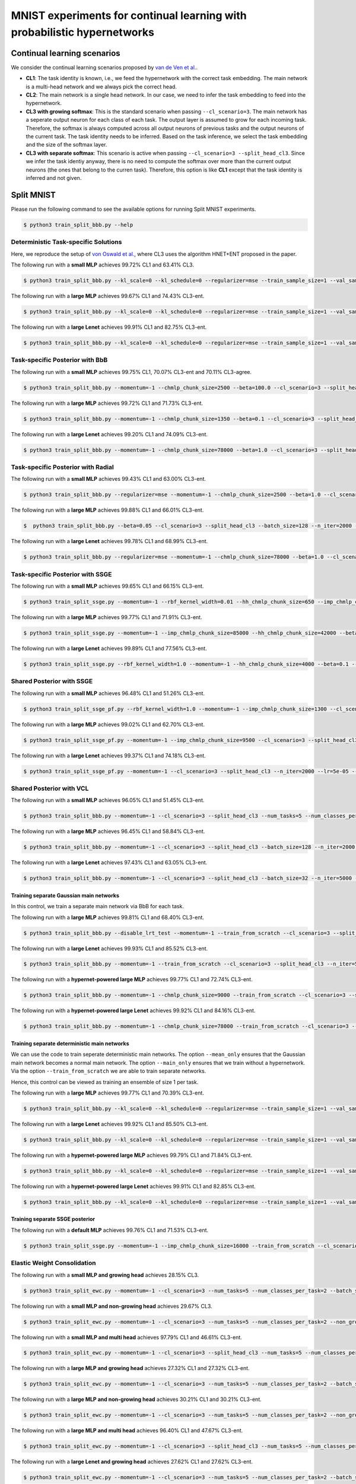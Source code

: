 MNIST experiments for continual learning with probabilistic hypernetworks
=========================================================================

Continual learning scenarios
----------------------------

We consider the continual learning scenarios proposed by `van de Ven et al. <https://arxiv.org/abs/1904.07734>`_.

- **CL1**: The task identity is known, i.e., we feed the hypernetwork with the correct task embedding. The main network is a multi-head network and we always pick the correct head.
- **CL2**: The main network is a single head network. In our case, we need to infer the task embedding to feed into the hypernetwork.
- **CL3 with growing softmax**: This is the standard scenario when passing ``--cl_scenario=3``. The main network has a seperate output neuron for each class of each task. The output layer is assumed to grow for each incoming task. Therefore, the softmax is always computed across all output neurons of previous tasks and the output neurons of the current task. The task identity needs to be inferred. Based on the task inference, we select the task embedding and the size of the softmax layer.
- **CL3 with separate softmax**: This scenario is active when passing ``--cl_scenario=3 --split_head_cl3``. Since we infer the task identiy anyway, there is no need to compute the softmax over more than the current output neurons (the ones that belong to the curren task). Therefore, this option is like **CL1** except that the task identity is inferred and not given.

Split MNIST
-----------

Please run the following command to see the available options for running Split MNIST experiments.

.. code-block:: console

    $ python3 train_split_bbb.py --help

Deterministic Task-specific Solutions
^^^^^^^^^^^^^^^^^^^^^^^^^^^^^^^^^^^^^

Here, we reproduce the setup of `von Oswald et al. <https://arxiv.org/abs/1906.00695>`__, where CL3 uses the algorithm
HNET+ENT proposed in the paper.

The following run with a **small MLP** achieves 99.72% CL1 and 63.41% CL3.

.. code-block:: console

    $ python3 train_split_bbb.py --kl_scale=0 --kl_schedule=0 --regularizer=mse --train_sample_size=1 --val_sample_size=1 --momentum=-1 --chmlp_chunk_size=8000 --beta=10.0 --cl_scenario=3 --split_head_cl3 --num_tasks=5 --num_classes_per_task=2 --batch_size=32 --n_iter=5000 --lr=0.0005 --use_adam --clip_grad_norm=-1 --net_type=mlp --mlp_arch="100,100" --net_act=relu --dropout_rate=-1 --hnet_type=chunked_hmlp --hmlp_arch="10,10,10,10" --cond_emb_size=32 --chunk_emb_size="32" --std_normal_temb=1.0 --std_normal_emb=0.1 --mean_only

The following run with a **large MLP** achieves 99.67% CL1 and 74.43% CL3-ent.

.. code-block:: console 

    $ python3 train_split_bbb.py --kl_scale=0 --kl_schedule=0 --regularizer=mse --train_sample_size=1 --val_sample_size=1 --momentum=-1 --chmlp_chunk_size=4500 --beta=2.0 --cl_scenario=3 --split_head_cl3 --n_iter=5000 --lr=0.0001 --use_adam --clip_grad_norm=-1 --num_kl_samples=20 --during_acc_criterion=0.95 --net_type=mlp --hnet_type=chunked_hmlp --hmlp_arch=100,100 --chunk_emb_size=32 --hnet_net_act=sigmoid --mean_only

The following run with a **large Lenet** achieves 99.91% CL1 and 82.75% CL3-ent.

.. code-block:: console 

    $ python3 train_split_bbb.py --kl_scale=0 --kl_schedule=0 --regularizer=mse --train_sample_size=1 --val_sample_size=1 --momentum=-1 --chmlp_chunk_size=38000 --beta=2.0 --cl_scenario=3 --split_head_cl3 --n_iter=5000 --lr=0.001 --use_adam --clip_grad_norm=-1 --num_kl_samples=10 --during_acc_criterion=0.95 --net_type=lenet --lenet_type=mnist_large --hnet_type=chunked_hmlp --hmlp_arch=10,10 --chunk_emb_size=16 --hnet_net_act=relu --mean_only

Task-specific Posterior with BbB
^^^^^^^^^^^^^^^^^^^^^^^^^^^^^^^^

The following run with a **small MLP** achieves 99.75% CL1, 70.07% CL3-ent and 70.11% CL3-agree.

.. code-block:: console

    $ python3 train_split_bbb.py --momentum=-1 --chmlp_chunk_size=2500 --beta=100.0 --cl_scenario=3 --split_head_cl3 --num_tasks=5 --num_classes_per_task=2 --regularizer=w2 --batch_size=128 --n_iter=5000 --lr=0.0001 --use_adam --clip_grad_norm=-1 --train_sample_size=10 --prior_variance=1.0 --kl_scale=0.0001 --net_type=mlp --mlp_arch="100,100" --net_act=relu --dropout_rate=-1 --hnet_type=chunked_hmlp --hmlp_arch="" --cond_emb_size=32 --chunk_emb_size="32" --use_cond_chunk_embs --std_normal_temb=0.1 --std_normal_emb=0.1

The following run with a **large MLP** achieves 99.72% CL1 and 71.73% CL3-ent.

.. code-block:: console 

    $ python3 train_split_bbb.py --momentum=-1 --chmlp_chunk_size=1350 --beta=0.1 --cl_scenario=3 --split_head_cl3 --regularizer=fkl --n_iter=2000 --lr=0.0001 --use_adam --clip_grad_norm=-1 --train_sample_size=10 --kl_scale=1e-06 --num_kl_samples=20 --net_type=mlp --hnet_type=chunked_hmlp --hmlp_arch=100,250,500 --cond_emb_size=64 --chunk_emb_size=32 --use_cond_chunk_embs --hnet_net_act=relu --keep_orig_init

The following run with a **large Lenet** achieves 99.20% CL1 and 74.09% CL3-ent.

.. code-block:: console 

    $ python3 train_split_bbb.py --momentum=-1 --chmlp_chunk_size=78000 --beta=1.0 --cl_scenario=3 --split_head_cl3 --regularizer=fkl --n_iter=5000 --lr=0.0001 --use_adam --clip_grad_norm=-1 --train_sample_size=1 --kl_scale=0.001 --num_kl_samples=10 --net_type=lenet --lenet_type=mnist_large --hnet_type=chunked_hmlp --hmlp_arch=10,10 --cond_emb_size=64 --chunk_emb_size=32 --hnet_net_act=relu --keep_orig_init

Task-specific Posterior with Radial
^^^^^^^^^^^^^^^^^^^^^^^^^^^^^^^^^^^

The following run with a **small MLP** achieves 99.43% CL1 and 63.00% CL3-ent.

.. code-block:: console

    $ python3 train_split_bbb.py --regularizer=mse --momentum=-1 --chmlp_chunk_size=2500 --beta=1.0 --cl_scenario=3 --split_head_cl3 --num_tasks=5 --num_classes_per_task=2 --batch_size=32 --n_iter=2000 --lr=0.0001 --use_adam --clip_grad_norm=-1 --train_sample_size=1 --prior_variance=1.0 --kl_scale=0.001 --radial_bnn --num_kl_samples=1 --net_type=mlp --mlp_arch=100,100 --net_act=relu --dropout_rate=-1 --hnet_type=chunked_hmlp --hmlp_arch= --cond_emb_size=32 --chunk_emb_size=32 --use_cond_chunk_embs --std_normal_temb=0.1 --std_normal_emb=1.0

The following run with a **large MLP** achieves 99.88% CL1 and 66.01% CL3-ent.

.. code-block:: console 

    $  python3 train_split_bbb.py --beta=0.05 --cl_scenario=3 --split_head_cl3 --batch_size=128 --n_iter=2000 --lr=0.0001 --momentum=-1.0 --use_adam  --clip_grad_value=1.0 --clip_grad_norm=-1.0 --net_type="mlp"  --net_act="relu" --hnet_type="chunked_hmlp" --hmlp_arch="100,100" --cond_emb_size=32 --chmlp_chunk_size=9000 --chunk_emb_size="32" --use_cond_chunk_embs --hnet_net_act="relu" --std_normal_init=0.02 --std_normal_temb=1.0 --std_normal_emb=1.0 --train_sample_size=10 --kl_scale=0.0001 --radial_bnn --regularizer="mse" --hyper_gauss_init --num_kl_samples=5

The following run with a **large Lenet** achieves 99.78% CL1 and 68.99% CL3-ent.

.. code-block:: console 

    $ python3 train_split_bbb.py --regularizer=mse --momentum=-1 --chmlp_chunk_size=78000 --beta=1.0 --cl_scenario=3 --split_head_cl3 --n_iter=2000 --lr=5e-05 --use_adam --clip_grad_norm=-1 --train_sample_size=1 --kl_scale=0.0001 --radial_bnn --num_kl_samples=20 --net_type=lenet --lenet_type=mnist_large --hnet_type=chunked_hmlp --hmlp_arch=10,10 --cond_emb_size=64 --chunk_emb_size=16 --hnet_net_act=relu --keep_orig_init

Task-specific Posterior with SSGE
^^^^^^^^^^^^^^^^^^^^^^^^^^^^^^^^^

The following run with a **small MLP** achieves 99.65% CL1 and 66.15% CL3-ent.

.. code-block:: console 

    $ python3 train_split_ssge.py --momentum=-1 --rbf_kernel_width=0.01 --hh_chmlp_chunk_size=650 --imp_chmlp_chunk_size=1300 --beta=100.0 --cl_scenario=3 --split_head_cl3 --num_tasks=5 --num_classes_per_task=2 --batch_size=128 --n_iter=5000 --lr=0.001 --use_adam --clip_grad_norm=100.0 --train_sample_size=10 --prior_variance=1.0 --kl_scale=0.0001 --num_kl_samples=1 --net_type=mlp --mlp_arch=100,100 --net_act=relu --dropout_rate=-1 --imp_hnet_type=chunked_hmlp --imp_hmlp_arch= --imp_chunk_emb_size=32 --imp_hnet_net_act=sigmoid --hh_hnet_type=chunked_hmlp --hh_hmlp_arch=100,100 --hh_cond_emb_size=32 --hh_chunk_emb_size=32 --hh_hnet_net_act=sigmoid --std_normal_temb=1.0 --std_normal_emb=1.0 --hyper_fan_init --during_acc_criterion=95,90,90,90 --latent_dim=32 --full_support_perturbation=0.0002 --num_ssge_eigenvals=-1 --ssge_sample_size=10

The following run with a **large MLP** achieves 99.77% CL1 and 71.91% CL3-ent.

.. code-block:: console 

    $ python3 train_split_ssge.py --momentum=-1 --imp_chmlp_chunk_size=85000 --hh_chmlp_chunk_size=42000 --beta=10.0 --cl_scenario=3 --split_head_cl3 --n_iter=5000 --lr=0.001 --use_adam --clip_grad_norm=-1 --train_sample_size=1 --kl_scale=1e-05 --num_kl_samples=10 --during_acc_criterion=0.95 --net_type=mlp --imp_hnet_type=chunked_hmlp --imp_hmlp_arch=10,10 --imp_chunk_emb_size=16 --imp_hnet_net_act=relu --full_support_perturbation=0.01 --hh_hnet_type=chunked_hmlp --hh_hmlp_arch=10,10 --hh_hnet_net_act=sigmoid --latent_dim=16 --latent_std=1.0 --thr_ssge_eigenvals=0.95 --ssge_sample_size=20 

The following run with a **large Lenet** achieves 99.89% CL1 and 77.56% CL3-ent.

.. code-block:: console 

    $ python3 train_split_ssge.py --rbf_kernel_width=1.0 --momentum=-1 --hh_chmlp_chunk_size=4000 --beta=0.1 --cl_scenario=3 --split_head_cl3 --n_iter=5000 --lr=0.001 --use_adam --clip_grad_norm=1.0 --train_sample_size=1 --kl_scale=1e-05 --num_kl_samples=20 --during_acc_criterion=0.95 --net_type=lenet --lenet_type=mnist_large --imp_hnet_type=chunked_hmlp --imp_hmlp_arch=100,100 --imp_chmlp_chunk_size=3000 --imp_chunk_emb_size=16 --imp_hnet_net_act=sigmoid --full_support_perturbation=0.1 --hh_hnet_type=chunked_hmlp --hh_hmlp_arch=100,100 --hh_chunk_emb_size=32 --hh_hnet_net_act=sigmoid --heuristic_kernel --thr_ssge_eigenvals=0.95 --ssge_sample_size=20 

Shared Posterior with SSGE
^^^^^^^^^^^^^^^^^^^^^^^^^^

The following run with a **small MLP** achieves 96.48% CL1 and 51.26% CL3-ent.

.. code-block:: console 

    $ python3 train_split_ssge_pf.py --rbf_kernel_width=1.0 --momentum=-1 --imp_chmlp_chunk_size=1300 --cl_scenario=3 --split_head_cl3 --num_tasks=5 --num_classes_per_task=2 --batch_size=128 --n_iter=2000 --lr=0.0005 --use_adam --clip_grad_norm=-1 --train_sample_size=10 --prior_variance=1.0 --kl_scale=1e-05 --num_kl_samples=1 --net_type=mlp --mlp_arch=100,100 --net_act=relu --dropout_rate=-1 --imp_hnet_type=chunked_hmlp --imp_hmlp_arch= --imp_chunk_emb_size=32 --imp_hnet_net_act=sigmoid --std_normal_temb=0.1 --std_normal_emb=1.0 --hyper_fan_init --latent_dim=8 --latent_std=0.1 --full_support_perturbation=0.02 --heuristic_kernel --num_ssge_eigenvals=-1 --thr_ssge_eigenvals=0.9 --ssge_sample_size=10

The following run with a **large MLP** achieves 99.02% CL1 and 62.70% CL3-ent.

.. code-block:: console 

    $ python3 train_split_ssge_pf.py --momentum=-1 --imp_chmlp_chunk_size=9500 --cl_scenario=3 --split_head_cl3 --n_iter=2000 --lr=5e-05 --use_adam --clip_grad_norm=-1 --train_sample_size=20 --kl_scale=0.0001 --num_kl_samples=50 --during_acc_criterion=80 --net_type=mlp --imp_hnet_type=chunked_hmlp --imp_hmlp_arch= --imp_chunk_emb_size=32 --imp_hnet_net_act=relu --full_support_perturbation=-1 --latent_dim=16 --latent_std=1.0 --thr_ssge_eigenvals=1.0 --ssge_sample_size=20

The following run with a **large Lenet** achieves 99.37% CL1 and 74.18% CL3-ent.

.. code-block:: console 

    $ python3 train_split_ssge_pf.py --momentum=-1 --cl_scenario=3 --split_head_cl3 --n_iter=2000 --lr=5e-05 --use_adam --clip_grad_norm=1.0 --train_sample_size=10 --kl_scale=0.0001 --num_kl_samples=10 --during_acc_criterion=80 --net_type=lenet --lenet_type=mnist_large --imp_hnet_type=chunked_hmlp --imp_hmlp_arch= --imp_chmlp_chunk_size=3000 --imp_chunk_emb_size=32 --imp_hnet_net_act=relu --full_support_perturbation=0.01 --thr_ssge_eigenvals=1.0 --ssge_sample_size=10

Shared Posterior with VCL
^^^^^^^^^^^^^^^^^^^^^^^^^

The following run with a **small MLP** achieves 96.05% CL1 and 51.45% CL3-ent.

.. code-block:: console 

    $ python3 train_split_bbb.py --momentum=-1 --cl_scenario=3 --split_head_cl3 --num_tasks=5 --num_classes_per_task=2 --batch_size=128 --n_iter=2000 --lr=0.0001 --use_adam --clip_grad_norm=-1 --train_sample_size=10 --prior_variance=1.0 --kl_scale=10.0 --use_prev_post_as_prior --net_type=mlp --mlp_arch=100,100 --net_act=relu --dropout_rate=-1 --keep_orig_init --mnet_only

The following run with a **large MLP** achieves 96.45% CL1 and 58.84% CL3-ent.

.. code-block:: console 

    $ python3 train_split_bbb.py --momentum=-1 --cl_scenario=3 --split_head_cl3 --batch_size=128 --n_iter=2000 --lr=1e-05 --use_adam --clip_grad_norm=1 --train_sample_size=1 --kl_scale=0.0001 --use_prev_post_as_prior --net_type=mlp --mnet_only

The following run with a **large Lenet** achieves 97.43% CL1 and 63.05% CL3-ent.

.. code-block:: console 

    $ python3 train_split_bbb.py --momentum=-1 --cl_scenario=3 --split_head_cl3 --batch_size=32 --n_iter=5000 --lr=1e-05 --use_adam --clip_grad_norm=1.0 --train_sample_size=10 --kl_scale=0.01 --use_prev_post_as_prior --net_type=lenet --lenet_type=mnist_large --mnet_only

Training separate Gaussian main networks
""""""""""""""""""""""""""""""""""""""""

In this control, we train a separate main network via BbB for each task.

The following run with a **large MLP** achieves 99.81% CL1 and 68.40% CL3-ent.

.. code-block:: console 

    $ python3 train_split_bbb.py --disable_lrt_test --momentum=-1 --train_from_scratch --cl_scenario=3 --split_head_cl3 --batch_size=128 --n_iter=3000 --lr=0.0005 --use_adam --clip_grad_norm=-1 --train_sample_size=20 --prior_variance=1.0 --local_reparam_trick --kl_scale=0.001 --net_type=mlp --mnet_only

The following run with a **large Lenet** achieves 99.93% CL1 and 85.52% CL3-ent.

.. code-block:: console 

    $ python3 train_split_bbb.py --momentum=-1 --train_from_scratch --cl_scenario=3 --split_head_cl3 --n_iter=5000 --lr=0.001 --use_adam --clip_grad_norm=-1 --train_sample_size=10 --kl_scale=0.01 --net_type=lenet --lenet_type=mnist_large --mnet_only

The following run with a **hypernet-powered large MLP** achieves 99.77% CL1 and 72.74% CL3-ent.

.. code-block:: console 

    $ python3 train_split_bbb.py --momentum=-1 --chmlp_chunk_size=9000 --train_from_scratch --cl_scenario=3 --split_head_cl3 --batch_size=32 --n_iter=2000 --lr=5e-05 --use_adam --clip_grad_norm=-1 --train_sample_size=10 --prior_variance=1.0 --kl_scale=1e-05 --net_type=mlp --hnet_type=chunked_hmlp --hmlp_arch=100,100 --cond_emb_size=32 --chunk_emb_size=64 --use_cond_chunk_embs --hnet_net_act=sigmoid --std_normal_temb=1.0 --std_normal_emb=0.1

The following run with a **hypernet-powered large Lenet** achieves 99.92% CL1 and 84.16% CL3-ent.

.. code-block:: console 

    $ python3 train_split_bbb.py --momentum=-1 --chmlp_chunk_size=78000 --train_from_scratch --cl_scenario=3 --split_head_cl3 --n_iter=5000 --lr=0.0001 --use_adam --clip_grad_norm=-1 --train_sample_size=1 --kl_scale=0.001 --net_type=lenet --lenet_type=mnist_large --hnet_type=chunked_hmlp --hmlp_arch=10,10 --cond_emb_size=64 --chunk_emb_size=32 --hnet_net_act=sigmoid

Training separate deterministic main networks
"""""""""""""""""""""""""""""""""""""""""""""

We can use the code to train seperate deterministic main networks. The option ``--mean_only`` ensures that the Gaussian main network becomes a normal main network. The option ``--main_only`` ensures that we train without a hypernetwork. Via the option ``--train_from_scratch`` we are able to train separate networks.

Hence, this control can be viewed as training an ensemble of size 1 per task.

The following run with a **large MLP** achieves 99.77% CL1 and 70.39% CL3-ent.

.. code-block:: console 

    $ python3 train_split_bbb.py --kl_scale=0 --kl_schedule=0 --regularizer=mse --train_sample_size=1 --val_sample_size=1 --momentum=-1 --train_from_scratch --cl_scenario=3 --split_head_cl3 --n_iter=5000 --lr=0.0001 --use_adam --clip_grad_norm=-1 --num_kl_samples=1 --during_acc_criterion=90 --net_type=mlp --mnet_only --mean_only

The following run with a **large Lenet** achieves 99.92% CL1 and 85.50% CL3-ent.

.. code-block:: console 

    $ python3 train_split_bbb.py --kl_scale=0 --kl_schedule=0 --regularizer=mse --train_sample_size=1 --val_sample_size=1 --momentum=-1 --train_from_scratch --cl_scenario=3 --split_head_cl3 --batch_size=128 --n_iter=2000 --lr=0.001 --use_adam --clip_grad_norm=-1 --num_kl_samples=1 --during_acc_criterion=95 --net_type=lenet --lenet_type=mnist_large --mnet_only --mean_only

The following run with a **hypernet-powered large MLP** achieves 99.79% CL1 and 71.84% CL3-ent.

.. code-block:: console 

    $ python3 train_split_bbb.py --kl_scale=0 --kl_schedule=0 --regularizer=mse --train_sample_size=1 --val_sample_size=1 --momentum=-1 --chmlp_chunk_size=43000 --train_from_scratch --cl_scenario=3 --split_head_cl3 --n_iter=2000 --lr=0.001 --use_adam --clip_grad_norm=-1 --num_kl_samples=1 --during_acc_criterion=90 --net_type=mlp --hnet_type=chunked_hmlp --hmlp_arch=10,10 --chunk_emb_size=32 --hnet_net_act=sigmoid --mean_only

The following run with a **hypernet-powered large Lenet** achieves 99.91% CL1 and 82.85% CL3-ent.

.. code-block:: console 

    $ python3 train_split_bbb.py --kl_scale=0 --kl_schedule=0 --regularizer=mse --train_sample_size=1 --val_sample_size=1 --momentum=-1 --chmlp_chunk_size=38000 --train_from_scratch --cl_scenario=3 --split_head_cl3 --batch_size=128 --n_iter=5000 --lr=0.0001 --use_adam --clip_grad_norm=-1 --num_kl_samples=1 --during_acc_criterion=0.95 --net_type=lenet --lenet_type=mnist_large --hnet_type=chunked_hmlp --hmlp_arch=10,10 --chunk_emb_size=32 --hnet_net_act=sigmoid --mean_only

Training separate SSGE posterior
""""""""""""""""""""""""""""""""

The following run with a **default MLP** achieves 99.76% CL1 and 71.53% CL3-ent.

.. code-block:: console 

    $ python3 train_split_ssge.py --momentum=-1 --imp_chmlp_chunk_size=16000 --train_from_scratch --cl_scenario=3 --split_head_cl3 --n_iter=5000 --lr=0.0001 --use_adam --clip_grad_norm=-1 --train_sample_size=1 --kl_scale=0.01 --num_kl_samples=20 --during_acc_criterion=0.95 --net_type=mlp --imp_hnet_type=chunked_hmlp --imp_hmlp_arch=50,50 --imp_chunk_emb_size=32 --imp_hnet_net_act=sigmoid --full_support_perturbation=0.01 --no_hhnet --latent_dim=16 --latent_std=0.1 --thr_ssge_eigenvals=1.0 --ssge_sample_size=20

Elastic Weight Consolidation
^^^^^^^^^^^^^^^^^^^^^^^^^^^^

The following run with a **small MLP and growing head** achieves 28.15% CL3.

.. code-block:: console 

    $ python3 train_split_ewc.py --momentum=-1 --cl_scenario=3 --num_tasks=5 --num_classes_per_task=2 --batch_size=32 --n_iter=2001 --lr=0.001 --use_adam --clip_grad_norm=1.0 --prior_variance=1.0 --net_type=mlp --mlp_arch=100,100 --net_act=relu --dropout_rate=-1 --ewc_gamma=1.0 --ewc_lambda=1000.0

The following run with a **small MLP and non-growing head** achieves 29.67% CL3.

.. code-block:: console 

    $ python3 train_split_ewc.py --momentum=-1 --cl_scenario=3 --num_tasks=5 --num_classes_per_task=2 --non_growing_sf_cl3 --batch_size=32 --n_iter=2001 --lr=0.0001 --use_adam --clip_grad_norm=-1 --prior_variance=1.0 --net_type=mlp --mlp_arch=100,100 --net_act=relu --dropout_rate=-1 --ewc_gamma=1.0 --ewc_lambda=1000.0 --n_fisher=200 --out_dir=./out/hyperparam_search/search_2021-01-19_07-56-32/sim_20210119075632_054

The following run with a **small MLP and multi head** achieves 97.79% CL1 and 46.61% CL3-ent.

.. code-block:: console 

    $ python3 train_split_ewc.py --momentum=-1 --cl_scenario=3 --split_head_cl3 --num_tasks=5 --num_classes_per_task=2 --batch_size=32 --n_iter=2001 --lr=0.0005 --use_adam --clip_grad_norm=-1 --prior_variance=1.0 --net_type=mlp --mlp_arch=100,100 --net_act=relu --dropout_rate=-1 --ewc_gamma=1.0 --ewc_lambda=10.0

The following run with a **large MLP and growing head** achieves 27.32% CL1 and 27.32% CL3-ent.

.. code-block:: console 

    $ python3 train_split_ewc.py --momentum=-1 --cl_scenario=3 --num_tasks=5 --num_classes_per_task=2 --batch_size=32 --n_iter=2001 --lr=0.001 --use_adam --clip_grad_norm=1.0 --prior_variance=1.0 --net_type=mlp --net_act=relu --dropout_rate=-1 --ewc_gamma=1.0 --ewc_lambda=1000.0 --n_fisher=200

The following run with a **large MLP and non-growing head** achieves 30.21% CL1 and 30.21% CL3-ent.

.. code-block:: console 

    $ python3 train_split_ewc.py --momentum=-1 --cl_scenario=3 --num_tasks=5 --num_classes_per_task=2 --non_growing_sf_cl3 --batch_size=32 --n_iter=2001 --lr=0.0001 --use_adam --clip_grad_norm=-1 --prior_variance=1.0 --net_type=mlp --net_act=relu --dropout_rate=-1 --ewc_gamma=1.0 --ewc_lambda=1000.0 --n_fisher=200 

The following run with a **large MLP and multi head** achieves 96.40% CL1 and 47.67% CL3-ent.

.. code-block:: console 

    $ python3 train_split_ewc.py --momentum=-1 --cl_scenario=3 --split_head_cl3 --num_tasks=5 --num_classes_per_task=2 --batch_size=32 --n_iter=5001 --lr=0.001 --use_adam --clip_grad_norm=-1 --prior_variance=1.0 --net_type=mlp --net_act=relu --dropout_rate=-1 --ewc_gamma=1.0 --ewc_lambda=0.001 --n_fisher=200

The following run with a **large Lenet and growing head** achieves 27.62% CL1 and 27.62% CL3-ent.

.. code-block:: console 

    $ python3 train_split_ewc.py --momentum=-1 --cl_scenario=3 --num_tasks=5 --num_classes_per_task=2 --batch_size=32 --n_iter=2001 --lr=0.0001 --use_adam --clip_grad_norm=-1 --prior_variance=1.0 --net_type=lenet --lenet_type=mnist_large --net_act=relu --dropout_rate=-1 --ewc_gamma=1.0 --ewc_lambda=10000.0 --n_fisher=200

The following run with a **large Lenet and non-growing head** achieves 26.01% CL1 and 26.01% CL3-ent.

.. code-block:: console 

    $ python3 train_split_ewc.py --momentum=-1 --cl_scenario=3 --num_tasks=5 --num_classes_per_task=2 --non_growing_sf_cl3 --batch_size=32 --n_iter=2001 --lr=0.0001 --use_adam --clip_grad_norm=-1 --prior_variance=1.0 --net_type=lenet --lenet_type=mnist_large --net_act=relu --dropout_rate=-1 --during_acc_criterion=90 --ewc_gamma=1.0 --ewc_lambda=1000.0 --n_fisher=200

The following run with a **large Lenet and multi head** achieves 97.17% CL1 and 49.78% CL3-ent.

.. code-block:: console 

    $ python3 train_split_ewc.py --momentum=-1 --cl_scenario=3 --split_head_cl3 --num_tasks=5 --num_classes_per_task=2 --batch_size=32 --n_iter=5001 --lr=0.0005 --use_adam --clip_grad_norm=-1 --prior_variance=1.0 --net_type=lenet --lenet_type=mnist_large --net_act=relu --dropout_rate=-1 --ewc_gamma=1.0 --ewc_lambda=0.01 --n_fisher=200

Experiments with coresets
^^^^^^^^^^^^^^^^^^^^^^^^^

Exerperiments using **coresets fine-tuning**.

The following run with a **small MLP** achieves 98.70% CL1 and 90.42% CL3-ent.

.. code-block:: console

    $ python3 train_split_bbb.py --momentum=-1 --chmlp_chunk_size=2500 --beta=100.0 --cl_scenario=3 --split_head_cl3 --num_tasks=5 --num_classes_per_task=2 --regularizer=w2 --batch_size=128 --n_iter=5000 --lr=0.0001 --use_adam --clip_grad_norm=-1 --train_sample_size=10 --prior_variance=1.0 --kl_scale=0.0001 --coreset_size=100 --per_task_coreset --final_coresets_finetune --final_coresets_kl_scale=-1 --final_coresets_n_iter=-1 --net_type=mlp --mlp_arch=100,100 --net_act=relu --dropout_rate=-1 --hnet_type=chunked_hmlp --hmlp_arch= --cond_emb_size=32 --chunk_emb_size=32 --use_cond_chunk_embs --std_normal_temb=0.1 --std_normal_emb=0.1

The following run with a **small MLP** achieves 99.11% CL1 and 94.02% CL3-ent.

.. code-block:: console

    $ python3 train_split_bbb.py --momentum=-1 --chmlp_chunk_size=2500 --beta=100.0 --cl_scenario=3 --split_head_cl3 --num_tasks=5 --num_classes_per_task=2 --regularizer=w2 --batch_size=128 --n_iter=5000 --lr=0.0001 --use_adam --clip_grad_norm=-1 --train_sample_size=10 --prior_variance=1.0 --kl_scale=0.0001 --coreset_size=500 --per_task_coreset --final_coresets_finetune --final_coresets_kl_scale=-1 --final_coresets_n_iter=-1 --net_type=mlp --mlp_arch=100,100 --net_act=relu --dropout_rate=-1 --hnet_type=chunked_hmlp --hmlp_arch= --cond_emb_size=32 --chunk_emb_size=32 --use_cond_chunk_embs --std_normal_temb=0.1 --std_normal_emb=0.1

The following run with the **default MLP** achieves 98.50% CL1 and 90.83% CL3-ent.

.. code-block:: console 

    $ python3 train_split_bbb.py --momentum=-1 --beta=0.1 --cl_scenario=3 --split_head_cl3 --num_tasks=5 --num_classes_per_task=2 --regularizer=mse --batch_size=128 --n_iter=5000 --lr=5e-05 --use_adam --clip_grad_norm=-1 --train_sample_size=1 --prior_variance=1.0 --kl_scale=1e-05 --coreset_size=100 --per_task_coreset --final_coresets_finetune --final_coresets_kl_scale=-1 --final_coresets_n_iter=-1 --net_type=mlp --mlp_arch=400,400 --net_act=relu --dropout_rate=-1 --hnet_type=chunked_hmlp --hmlp_arch=100,100 --cond_emb_size=32 --chmlp_chunk_size=9000 --chunk_emb_size=32 --use_cond_chunk_embs --hnet_net_act=relu --std_normal_temb=1.0 --std_normal_emb=1.0

The following run with the **default MLP** achieves 98.66% CL1 and 94.03% CL3-ent.

.. code-block:: console 

    $ python3 train_split_bbb.py --momentum=-1 --beta=0.1 --cl_scenario=3 --split_head_cl3 --num_tasks=5 --num_classes_per_task=2 --regularizer=mse --batch_size=128 --n_iter=5000 --lr=5e-05 --use_adam --clip_grad_norm=-1 --train_sample_size=1 --prior_variance=1.0 --kl_scale=1e-05 --coreset_size=500 --per_task_coreset --final_coresets_finetune --final_coresets_use_random_labels --final_coresets_kl_scale=-1 --final_coresets_n_iter=-1 --net_type=mlp --mlp_arch=400,400 --net_act=relu --dropout_rate=-1 --hnet_type=chunked_hmlp --hmlp_arch=100,100 --cond_emb_size=32 --chmlp_chunk_size=9000 --chunk_emb_size=32 --use_cond_chunk_embs --hnet_net_act=relu --std_normal_temb=1.0 --std_normal_emb=1.0 

The following run with a **large Lenet** achieves 99.55% CL1 and 93.91% CL3-ent.

.. code-block:: console 

    $ python3 train_split_bbb.py --momentum=-1 --beta=1 --cl_scenario=3 --split_head_cl3 --num_tasks=5 --num_classes_per_task=2 --regularizer=fkl --batch_size=128 --n_iter=5000 --lr=0.0001 --use_adam --clip_grad_norm=-1 --train_sample_size=1 --prior_variance=1.0 --kl_scale=0.001 --coreset_size=50 --per_task_coreset --final_coresets_finetune --final_coresets_use_random_labels --final_coresets_kl_scale=-1 --final_coresets_n_iter=-1 --net_type=lenet --lenet_type=mnist_large --net_act=relu --dropout_rate=-1 --hnet_type=chunked_hmlp --hmlp_arch=10,10 --cond_emb_size=64 --chmlp_chunk_size=78000 --chunk_emb_size=32 --hnet_net_act=relu --std_normal_temb=1.0 --std_normal_emb=1.0 --keep_orig_init

The following run with a **large Lenet** achieves 99.62% CL1 and 95.73% CL3-ent.

.. code-block:: console 

    $ python3 train_split_bbb.py --momentum=-1 --beta=1 --cl_scenario=3 --split_head_cl3 --num_tasks=5 --num_classes_per_task=2 --regularizer=fkl --batch_size=128 --n_iter=5000 --lr=0.0001 --use_adam --clip_grad_norm=-1 --train_sample_size=1 --prior_variance=1.0 --kl_scale=0.001 --coreset_size=100 --per_task_coreset --final_coresets_finetune --final_coresets_kl_scale=-1 --final_coresets_n_iter=-1 --net_type=lenet --lenet_type=mnist_large --net_act=relu --dropout_rate=-1 --hnet_type=chunked_hmlp --hmlp_arch=10,10 --cond_emb_size=64 --chmlp_chunk_size=78000 --chunk_emb_size=32 --hnet_net_act=relu --std_normal_temb=1.0 --std_normal_emb=1.0 --keep_orig_init

The following run with a **large Lenet** achieves 99.77% CL1 and 97.74% CL3-ent.

.. code-block:: console 

    $ python3 train_split_bbb.py --momentum=-1 --beta=1 --cl_scenario=3 --split_head_cl3 --num_tasks=5 --num_classes_per_task=2 --regularizer=fkl --batch_size=128 --n_iter=5000 --lr=0.0001 --use_adam --clip_grad_norm=-1 --train_sample_size=1 --prior_variance=1.0 --kl_scale=0.001 --coreset_size=500 --per_task_coreset --final_coresets_finetune --final_coresets_kl_scale=-1 --final_coresets_n_iter=-1 --net_type=lenet --lenet_type=mnist_large --net_act=relu --dropout_rate=-1 --hnet_type=chunked_hmlp --hmlp_arch=10,10 --cond_emb_size=64 --chmlp_chunk_size=78000 --chunk_emb_size=32 --hnet_net_act=relu --std_normal_temb=1.0 --std_normal_emb=1.0 --keep_orig_init

Permuted MNIST
--------------

Please run the following command to see the available options for running Permuted MNIST experiments.

.. code-block:: console

    $ python3 train_perm_bbb.py --help

Fine-Tuning
^^^^^^^^^^^

The following run with a **small MLP** achieves 47.89% CL1-final.

.. code-block:: console

    $ python3 train_perm_bbb.py --kl_scale=0 --kl_schedule=0 --regularizer=mse --train_sample_size=1 --val_sample_size=1 --momentum=-1 --beta=0 --cl_scenario=3 --split_head_cl3 --num_tasks=10 --batch_size=128 --n_iter=5000 --lr=0.001 --use_adam --clip_grad_norm=1.0 --mlp_arch=100,100 --net_act=relu --mnet_only --mean_only --padding=0

The following run with a **large MLP** achieves 90.08% CL1-final.

.. code-block:: console

    $ python3 train_perm_bbb.py --kl_scale=0 --kl_schedule=0 --regularizer=mse --train_sample_size=1 --val_sample_size=1 --momentum=-1 --beta=0 --cl_scenario=3 --split_head_cl3 --num_tasks=10 --batch_size=128 --n_iter=5000 --lr=0.0005 --use_adam --clip_grad_norm=1.0 --mnet_only --mean_only

Deterministic Task-specific Solutions
^^^^^^^^^^^^^^^^^^^^^^^^^^^^^^^^^^^^^

The following run with a **small MLP** achieves 95.05% CL1 and 75.84% CL3-ent.

.. code-block:: console

    $ python3 train_perm_bbb.py --kl_scale=0 --kl_schedule=0 --regularizer=mse --train_sample_size=1 --val_sample_size=1 --momentum=-1 --chmlp_chunk_size=750 --beta=250 --cl_scenario=3 --split_head_cl3 --num_tasks=10 --batch_size=128 --n_iter=5000 --lr=0.0005 --use_adam --clip_grad_norm=1.0 --mlp_arch="100,100" --net_act=relu --hnet_type=chunked_hmlp --hmlp_arch="100,100" --cond_emb_size=32 --chunk_emb_size="16" --use_cond_chunk_embs --std_normal_temb=1.0 --std_normal_emb=0.1 --mean_only --padding=0

The following run with a **large MLP** achieves 96.73% CL1 and 94.15% CL3-ent.

.. code-block:: console 

    $ python3 train_perm_bbb.py --kl_scale=0 --kl_schedule=0 --regularizer=mse --train_sample_size=1 --val_sample_size=1 --momentum=-1 --chmlp_chunk_size=40000 --beta=100 --cl_scenario=3 --split_head_cl3 --num_tasks=10 --batch_size=32 --n_iter=5000 --lr=0.0005 --use_adam --clip_grad_norm=1.0 --hnet_type=chunked_hmlp --hmlp_arch=50,50 --cond_emb_size=16 --chunk_emb_size=16 --std_normal_temb=1.0 --std_normal_emb=0.1 --mean_only

Task-specific Posterior with BbB
^^^^^^^^^^^^^^^^^^^^^^^^^^^^^^^^

The following run with a **small MLP** achieves 95.96% CL1 and 89.90% CL3-ent.

.. code-block:: console

    $ python3 train_perm_bbb.py --momentum=-1 --chmlp_chunk_size=2900 --beta=50 --cl_scenario=3 --split_head_cl3 --num_tasks=10 --regularizer=w2 --batch_size=128 --n_iter=5000 --lr=0.0001 --use_adam --clip_grad_norm=1.0 --train_sample_size=1 --prior_variance=1.0 --kl_scale=0.001 --mlp_arch="100,100" --net_act=relu --hnet_type=chunked_hmlp --hmlp_arch="" --cond_emb_size=32 --chunk_emb_size="32" --use_cond_chunk_embs --std_normal_temb=0.1 --std_normal_emb=0.1 --keep_orig_init --padding=0

The following run with **large MLP** achieves 96.21% CL1 and 96.14% CL3-ent.

.. code-block:: console

    $ python3 train_perm_bbb.py --momentum=-1 --chmlp_chunk_size=32000 --beta=1 --cl_scenario=3 --split_head_cl3 --num_tasks=10 --regularizer=fkl --n_iter=5000 --lr=1e-05 --use_adam --clip_grad_norm=-1 --train_sample_size=10 --prior_variance=1.0 --kl_scale=0.0001 --num_kl_samples=10 --hnet_type=chunked_hmlp --hmlp_arch= --cond_emb_size=64 --chunk_emb_size=32 --use_cond_chunk_embs --hnet_net_act=relu --std_normal_temb=0.1 --std_normal_emb=1.0 --keep_orig_init --during_acc_criterion=85

Task-specific Posterior with Radial
^^^^^^^^^^^^^^^^^^^^^^^^^^^^^^^^^^^

The following run with a **small MLP** achieves 94.30% CL1 and 81.78% CL3-ent.

.. code-block:: console

    $ python3 train_perm_bbb.py --regularizer=mse --kl_schedule=0 --momentum=-1 --chmlp_chunk_size=2900 --beta=500 --cl_scenario=3 --split_head_cl3 --num_tasks=10 --batch_size=128 --n_iter=5000 --lr=0.0005 --use_adam --clip_grad_norm=1.0 --train_sample_size=10 --prior_variance=1.0 --kl_scale=1.0 --radial_bnn --num_kl_samples=1 --mlp_arch=100,100 --net_act=relu --hnet_type=chunked_hmlp --hmlp_arch= --cond_emb_size=16 --chunk_emb_size=32 --use_cond_chunk_embs --std_normal_temb=0.1 --std_normal_emb=1.0 --hyper_gauss_init --padding=0

The following run with a **large MLP** achieves 97.19% CL1 and 92.92% CL3-ent.

.. code-block:: console 

    $ python3 train_perm_bbb.py --regularizer=mse --momentum=-1 --chmlp_chunk_size=41000 --beta=10000.0 --cl_scenario=3 --split_head_cl3 --num_tasks=10 --n_iter=5000 --lr=0.0001 --use_adam --clip_grad_norm=1.0 --train_sample_size=1 --prior_variance=1.0 --kl_scale=1e-05 --radial_bnn --num_kl_samples=10 --hnet_type=chunked_hmlp --hmlp_arch=100,100 --cond_emb_size=64 --chunk_emb_size=16 --use_cond_chunk_embs --hnet_net_act=relu --std_normal_temb=1.0 --std_normal_emb=0.1 --keep_orig_init --during_acc_criterion=94 

Task-specific Posterior with SSGE
^^^^^^^^^^^^^^^^^^^^^^^^^^^^^^^^^

The following run with a **small MLP**  achieves 92.88% CL1 and 78.94% CL3-ent.

.. code-block:: console

    $ python3 train_perm_ssge.py --kl_schedule=0 --momentum=-1 --hh_chmlp_chunk_size=1400 --imp_chmlp_chunk_size=8500 --beta=500 --cl_scenario=3 --split_head_cl3 --num_tasks=10 --batch_size=128 --n_iter=2500 --lr=0.001 --use_adam --clip_grad_norm=100.0 --train_sample_size=1 --prior_variance=1.0 --kl_scale=1.0 --num_kl_samples=10 --mlp_arch=100,100 --net_act=relu --imp_hnet_type=chunked_hmlp --imp_hmlp_arch=10,10,10,10 --imp_chunk_emb_size=16 --hh_hnet_type=chunked_hmlp --hh_hmlp_arch= --hh_cond_emb_size=16 --hh_chunk_emb_size=32 --hh_use_cond_chunk_embs --std_normal_temb=1.0 --std_normal_emb=1.0 --hyper_fan_init --during_acc_criterion=85 --latent_dim=8 --full_support_perturbation=0.0002 --rbf_kernel_width=0.01 --num_ssge_eigenvals=-1 --ssge_sample_size=10 --padding=0

The following run with a **large MLP** achieves 97.39% CL1 and 93.58% CL3-ent.

.. code-block:: console 

    $ python3 train_perm_ssge.py --momentum=-1 --imp_chmlp_chunk_size=70000 --hh_chmlp_chunk_size=20000 --beta=10.0 --cl_scenario=3 --split_head_cl3 --num_tasks=10 --n_iter=5000 --lr=0.0001 --use_adam --clip_grad_norm=1.0 --train_sample_size=1 --kl_scale=0.01 --num_kl_samples=10 --during_acc_criterion=86 --imp_hnet_type=chunked_hmlp --imp_hmlp_arch=20,20 --imp_chunk_emb_size=32 --imp_hnet_net_act=relu --full_support_perturbation=0.01 --hh_hnet_type=chunked_hmlp --hh_hmlp_arch=100,100 --hh_cond_emb_size=32 --hh_chunk_emb_size=16 --hh_use_cond_chunk_embs --hh_hnet_net_act=relu --latent_dim=16 --latent_std=0.1 --thr_ssge_eigenvals=1.0 --ssge_sample_size=1

Shared Posterior with VCL
^^^^^^^^^^^^^^^^^^^^^^^^^

The following run with a **large MLP** achieves 89.72% CL1 and 85.40% CL3-ent.

.. code-block:: console 

    $ python3 train_perm_bbb.py --momentum=-1 --cl_scenario=3 --split_head_cl3 --num_tasks=10 --batch_size=128 --n_iter=2000 --lr=0.0001 --use_adam --clip_grad_norm=1 --train_sample_size=10 --prior_variance=0.1 --kl_scale=1e-05 --use_prev_post_as_prior --mnet_only

Elastic Weight Consolidation
^^^^^^^^^^^^^^^^^^^^^^^^^^^^

The following run with a **large MLP** achieves 94.73% CL1 and 81.12% CL3-ent.

.. code-block:: console 

    $ python3 train_perm_ewc.py --momentum=-1 --cl_scenario=3 --split_head_cl3 --num_tasks=10 --batch_size=32 --n_iter=5001 --lr=0.0001 --use_adam --clip_grad_norm=100 --prior_variance=0.1 --ewc_gamma=1.0 --ewc_lambda=0.01 --n_fisher=200

Miscellaneous
-------------

Description of Tensorboard labels
^^^^^^^^^^^^^^^^^^^^^^^^^^^^^^^^^

**TODO outdated**

- ``acc_task_given``: Accuracy on data if task identity is given (i.e., the correct embedding is provided)
- ``acc_task_inferred``: Accuracy on data if task identity is inferred. I.e., we use per sample the task embedding that leads to the lowest entropy of the predictive distribution
- ``cl{1,2,3}_accuracy``: The accuracy of the current CL scenario. For **CL1**, this accuracy is identical to ``acc_task_given``. For **CL2** and **CL3**, this accuracy is identical to ``acc_task_inferred``
- ``task_inference_acc``: Task inference accuracy, i.e., how often the correct task embedding was selected
- ``hnet_out_forgetting``: Euclidean distance of current hypernet output to hypernet output right after training on the corresponding task
- ``in_ents``: Average entropy of the predictive distribution on in-distribution samples (note, test samples from a task are assumed to be in-distribution)
- ``out_ents``: Average entropy of the predictive distribution on out-of-distribution samples (i.e., test samples from other tasks are considered out-of-distribution)

Observations
^^^^^^^^^^^^

- Optimizer *Adadelta* seems to not perform well and *Adagrad* appears to be only slightly better. The best optimizers seem to be *SGD*, *Adam* and *RMSprop*.
